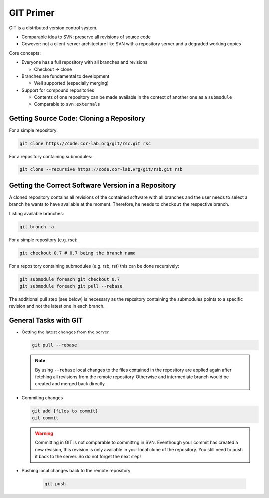 .. _git-primer:

============
 GIT Primer
============

GIT is a distributed version control system.

* Comparable idea to SVN: preserve all revisions of source code
* Cowever: not a client-server architecture like SVN with a repository server and a degraded working copies

Core concepts:

* Everyone has a full repository with all branches and revisions

  * Checkout -> clone

* Branches are fundamental to development

  * Well supported (especially merging)

* Support for compound repositories

  * Contents of one repository can be made available in the context of another one as a ``submodule``
  * Comparable to ``svn:externals``

Getting Source Code: Cloning a Repository
-----------------------------------------

For a simple repository:

.. code-block:: sh
	
   git clone https://code.cor-lab.org/git/rsc.git rsc

For a repository containing submodules:

.. code-block:: sh

   git clone --recursive https://code.cor-lab.org/git/rsb.git rsb

Getting the Correct Software Version in a Repository
----------------------------------------------------

A cloned repository contains all revisions of the contained software with all branches and
the user needs to select a branch he wants to have available at the moment. Therefore, he
needs to ``checkout`` the respective branch.

Listing available branches:

.. code-block:: sh

   git branch -a

For a simple repository (e.g. rsc):

.. code-block:: sh

   git checkout 0.7 # 0.7 being the branch name

For a repository containing submodules (e.g. rsb, rst) this can be done recursively:

.. code-block:: sh

   git submodule foreach git checkout 0.7
   git submodule foreach git pull --rebase

The additional pull step (see below) is necessary as the repository containing the submodules
points to a specific revision and not the latest one in each branch.

General Tasks with GIT
----------------------

* Getting the latest changes from the server
   
  .. code-block:: sh
       
     git pull --rebase
     
  .. note::
  
     By using ``--rebase`` local changes to the files contained in the repository are applied
     again after fetching all revisions from the remote repository. Otherwise and intermediate
     branch would be created and merged back directly.

* Commiting changes

  .. code-block:: sh
     
     git add {files to commit}
     git commit
     
  .. warning::
     
     Committing in GIT is not comparable to committing in SVN. Eventhough your commit has
     created a new revision, this revision is only available in your local clone of the
     repository. You still need to push it back to the server. So do not forget the next
     step!

* Pushing local changes back to the remote repository

   .. code-block:: sh

     git push

